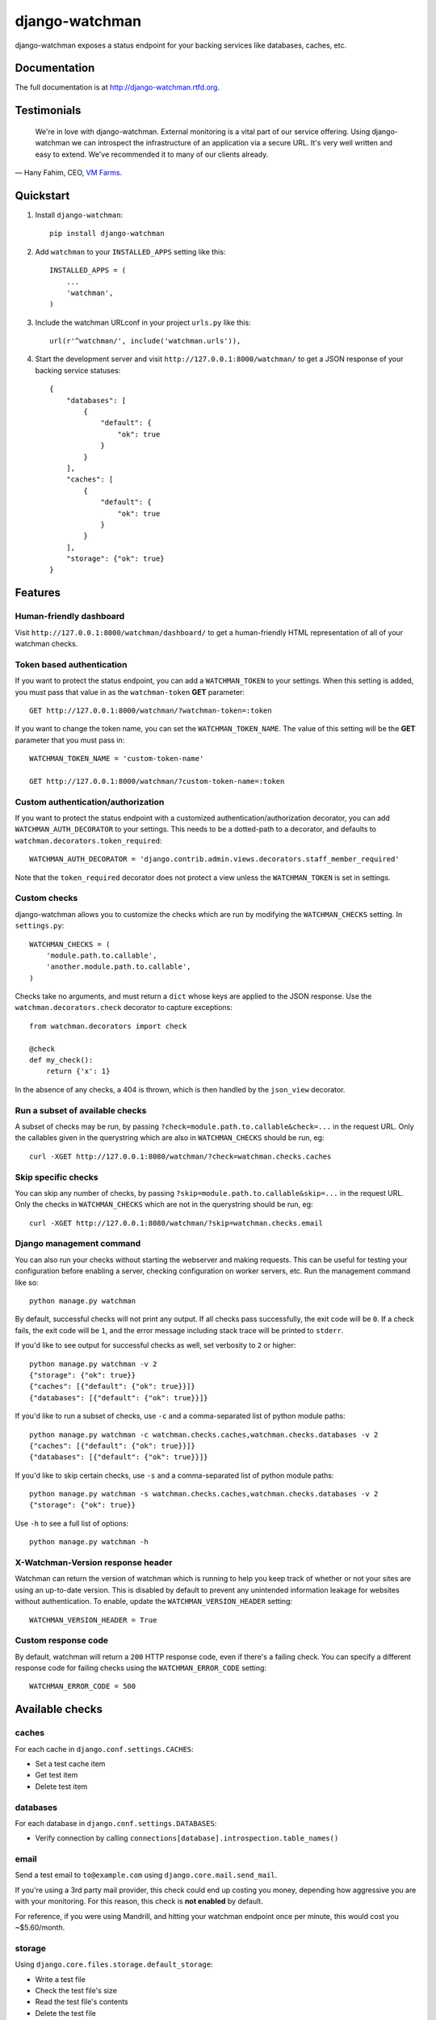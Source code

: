 =============================
django-watchman
=============================

.. image:: http://img.shields.io/pypi/v/django-watchman.svg
    :target: http://badge.fury.io/py/django-watchman

.. image:: http://img.shields.io/travis/mwarkentin/django-watchman/master.svg
    :target: https://travis-ci.org/mwarkentin/django-watchman

.. image:: http://img.shields.io/coveralls/mwarkentin/django-watchman.svg
    :target: https://coveralls.io/r/mwarkentin/django-watchman?branch=master

django-watchman exposes a status endpoint for your backing services like
databases, caches, etc.

.. image:: https://s3.amazonaws.com/snaps.michaelwarkentin.com/watchmenozy.jpg

Documentation
-------------

The full documentation is at http://django-watchman.rtfd.org.

Testimonials
------------

    We're in love with django-watchman. External monitoring is a vital part of our service offering. Using django-watchman we can introspect the infrastructure of an application via a secure URL. It's very well written and easy to extend. We've recommended it to many of our clients already.

— Hany Fahim, CEO, `VM Farms <https://vmfarms.com/>`_.

Quickstart
----------

1. Install ``django-watchman``::

    pip install django-watchman

2. Add ``watchman`` to your ``INSTALLED_APPS`` setting like this::

    INSTALLED_APPS = (
        ...
        'watchman',
    )

3. Include the watchman URLconf in your project ``urls.py`` like this::

    url(r'^watchman/', include('watchman.urls')),

4. Start the development server and visit ``http://127.0.0.1:8000/watchman/`` to
   get a JSON response of your backing service statuses::

    {
        "databases": [
            {
                "default": {
                    "ok": true
                }
            }
        ],
        "caches": [
            {
                "default": {
                    "ok": true
                }
            }
        ],
        "storage": {"ok": true}
    }

Features
--------

Human-friendly dashboard
************************

Visit ``http://127.0.0.1:8000/watchman/dashboard/`` to get a human-friendly HTML
representation of all of your watchman checks.

Token based authentication
**************************

If you want to protect the status endpoint, you can add a ``WATCHMAN_TOKEN`` to
your settings. When this setting is added, you must pass that value in as the
``watchman-token`` **GET** parameter::

    GET http://127.0.0.1:8000/watchman/?watchman-token=:token

If you want to change the token name, you can set the ``WATCHMAN_TOKEN_NAME``.
The value of this setting will be the **GET** parameter that you must pass in::

    WATCHMAN_TOKEN_NAME = 'custom-token-name'

    GET http://127.0.0.1:8000/watchman/?custom-token-name=:token

Custom authentication/authorization
***********************************

If you want to protect the status endpoint with a customized
authentication/authorization decorator, you can add ``WATCHMAN_AUTH_DECORATOR``
to your settings. This needs to be a dotted-path to a decorator, and defaults
to ``watchman.decorators.token_required``::

    WATCHMAN_AUTH_DECORATOR = 'django.contrib.admin.views.decorators.staff_member_required'

Note that the ``token_required`` decorator does not protect a view unless the
``WATCHMAN_TOKEN`` is set in settings.

Custom checks
*************

django-watchman allows you to customize the checks which are run by modifying
the ``WATCHMAN_CHECKS`` setting. In ``settings.py``::

    WATCHMAN_CHECKS = (
        'module.path.to.callable',
        'another.module.path.to.callable',
    )

Checks take no arguments, and must return a ``dict`` whose keys are applied to the JSON response. Use the ``watchman.decorators.check`` decorator to capture exceptions::

    from watchman.decorators import check

    @check
    def my_check():
        return {'x': 1}

In the absence of any checks, a 404 is thrown, which is then handled by the
``json_view`` decorator.

Run a subset of available checks
********************************

A subset of checks may be run, by passing ``?check=module.path.to.callable&check=...``
in the request URL. Only the callables given in the querystring which are also
in ``WATCHMAN_CHECKS`` should be run, eg::

    curl -XGET http://127.0.0.1:8080/watchman/?check=watchman.checks.caches

Skip specific checks
********************

You can skip any number of checks, by passing ``?skip=module.path.to.callable&skip=...``
in the request URL. Only the checks in ``WATCHMAN_CHECKS`` which are not in the
querystring should be run, eg::

    curl -XGET http://127.0.0.1:8080/watchman/?skip=watchman.checks.email

Django management command
*************************

You can also run your checks without starting the webserver and making requests.
This can be useful for testing your configuration before enabling a server,
checking configuration on worker servers, etc. Run the management command like so::

    python manage.py watchman

By default, successful checks will not print any output. If all checks pass
successfully, the exit code will be ``0``. If a check fails, the exit code will
be ``1``, and the error message including stack trace will be printed to ``stderr``.

If you'd like to see output for successful checks as well, set verbosity to
``2`` or higher::

    python manage.py watchman -v 2
    {"storage": {"ok": true}}
    {"caches": [{"default": {"ok": true}}]}
    {"databases": [{"default": {"ok": true}}]}

If you'd like to run a subset of checks, use ``-c`` and a comma-separated list
of python module paths::

    python manage.py watchman -c watchman.checks.caches,watchman.checks.databases -v 2
    {"caches": [{"default": {"ok": true}}]}
    {"databases": [{"default": {"ok": true}}]}

If you'd like to skip certain checks, use ``-s`` and a comma-separated list of
python module paths::

    python manage.py watchman -s watchman.checks.caches,watchman.checks.databases -v 2
    {"storage": {"ok": true}}

Use ``-h`` to see a full list of options::

    python manage.py watchman -h

X-Watchman-Version response header
**********************************

Watchman can return the version of watchman which is running to help you keep
track of whether or not your sites are using an up-to-date version. This is
disabled by default to prevent any unintended information leakage for websites
without authentication. To enable, update the ``WATCHMAN_VERSION_HEADER``
setting::

    WATCHMAN_VERSION_HEADER = True

Custom response code
********************

By default, watchman will return a ``200`` HTTP response code, even if there's a
failing check. You can specify a different response code for failing checks
using the ``WATCHMAN_ERROR_CODE`` setting::

    WATCHMAN_ERROR_CODE = 500

Available checks
----------------

caches
******

For each cache in ``django.conf.settings.CACHES``:

* Set a test cache item
* Get test item
* Delete test item

databases
*********

For each database in ``django.conf.settings.DATABASES``:

* Verify connection by calling ``connections[database].introspection.table_names()``

email
*****

Send a test email to ``to@example.com`` using ``django.core.mail.send_mail``.

If you're using a 3rd party mail provider, this check could end up costing you
money, depending how aggressive you are with your monitoring. For this reason,
this check is **not enabled** by default.

For reference, if you were using Mandrill, and hitting your watchman endpoint
once per minute, this would cost you ~$5.60/month.

storage
*******

Using ``django.core.files.storage.default_storage``:

* Write a test file
* Check the test file's size
* Read the test file's contents
* Delete the test file

Default checks
**************

By default, django-watchman will run checks against your databases
(``watchman.checks.databases``), caches (``watchman.checks.caches``), and
storage (``watchman.checks.storage``).

Paid checks
***********

Currently there is only one "paid" check - ``watchman.checks.email``. You can
enable it by setting the ``WATCHMAN_ENABLE_PAID_CHECKS`` to ``True``, or by
overriding the ``WATCHMAN_CHECKS`` setting.

